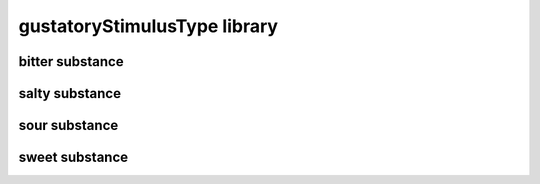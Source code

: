 #############################
gustatoryStimulusType library
#############################

bitter substance
----------------

salty substance
---------------

sour substance
--------------

sweet substance
---------------

